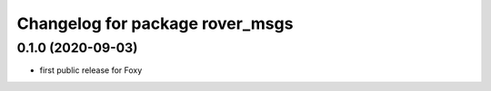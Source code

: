 ^^^^^^^^^^^^^^^^^^^^^^^^^^^^^^^^
Changelog for package rover_msgs
^^^^^^^^^^^^^^^^^^^^^^^^^^^^^^^^

0.1.0 (2020-09-03)
------------------
* first public release for Foxy
